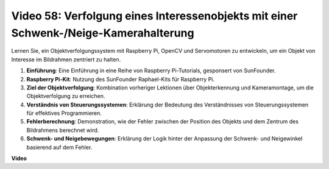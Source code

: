 Video 58: Verfolgung eines Interessenobjekts mit einer Schwenk-/Neige-Kamerahalterung
=======================================================================================

Lernen Sie, ein Objektverfolgungssystem mit Raspberry Pi, OpenCV und Servomotoren zu entwickeln, um ein Objekt von Interesse im Bildrahmen zentriert zu halten.

1. **Einführung**: Eine Einführung in eine Reihe von Raspberry Pi-Tutorials, gesponsert von SunFounder.
2. **Raspberry Pi-Kit**: Nutzung des SunFounder Raphael-Kits für Raspberry Pi.
3. **Ziel der Objektverfolgung**: Kombination vorheriger Lektionen über Objekterkennung und Kameramontage, um die Objektverfolgung zu erreichen.
4. **Verständnis von Steuerungssystemen**: Erklärung der Bedeutung des Verständnisses von Steuerungssystemen für effektives Programmieren.
5. **Fehlerberechnung**: Demonstration, wie der Fehler zwischen der Position des Objekts und dem Zentrum des Bildrahmens berechnet wird.
6. **Schwenk- und Neigebewegungen**: Erklärung der Logik hinter der Anpassung der Schwenk- und Neigewinkel basierend auf dem Fehler.

**Video**

.. raw:: html

    <iframe width="700" height="500" src="https://www.youtube.com/embed/8kUxwoeYw9g?si=XM8Tv9_lIyZI6Oqc" title="YouTube-Videoplayer" frameborder="0" allow="accelerometer; autoplay; clipboard-write; encrypted-media; gyroscope; picture-in-picture; web-share" allowfullscreen></iframe>

